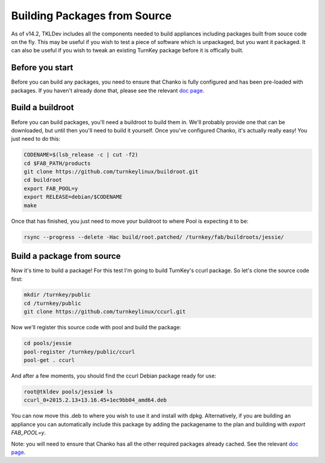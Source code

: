 Building Packages from Source
=============================

As of v14.2, TKLDev includes all the components needed to build appliances
including packages built from souce code on the fly. This may be useful if you
wish to test a piece of software which is unpackaged, but you want it packaged.
It can also be useful if you wish to tweak an existing TurnKey package before
it is offically built.

Before you start
----------------

Before you can build any packages, you need to ensure that Chanko is fully
configured and has been pre-loaded with packages. If you haven't already done
that, please see the relevant `doc page`_.

Build a buildroot
-----------------

Before you can build packages, you'll need a buildroot to build them in. We'll
probably provide one that can be downloaded, but until then you'll need to
build it yourself. Once you've configured Chanko, it's actually really easy!
You just need to do this:

.. code-block:: bash

    CODENAME=$(lsb_release -c | cut -f2)
    cd $FAB_PATH/products
    git clone https://github.com/turnkeylinux/buildroot.git
    cd buildroot
    export FAB_POOL=y
    export RELEASE=debian/$CODENAME
    make

Once that has finished, you just need to move your buildroot to where Pool is
expecting it to be:

.. code-block:: bash

    rsync --progress --delete -Hac build/root.patched/ /turnkey/fab/buildroots/jessie/

Build a package from source
---------------------------

Now it's time to build a package! For this test I'm going to build TurnKey's
ccurl package. So let's clone the source code first:

.. code-block:: bash

    mkdir /turnkey/public
    cd /turnkey/public
    git clone https://github.com/turnkeylinux/ccurl.git

Now we'll register this source code with pool and build the package:

.. code-block:: bash

    cd pools/jessie
    pool-register /turnkey/public/ccurl
    pool-get . ccurl

And after a few moments, you should find the ccurl Debian package ready for use:

.. code-block:: bash

    root@tkldev pools/jessie# ls
    ccurl_0+2015.2.13+13.16.45+1ec9bb04_amd64.deb

You can now move this .deb to where you wish to use it and install with dpkg. 
Alternatively, if you are building an appliance you can automatically include
this package by adding the packagename to the plan and building with 
`export FAB_POOL=y`. 

Note: you will need to ensure that Chanko has all the other required packages
already cached. See the relevant `doc page`_.

.. _doc page: https://github.com/turnkeylinux-apps/tkldev/docs/advanced/building-packages-from-source.rst
